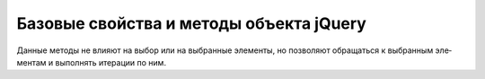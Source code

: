 Базовые свойства и методы объекта jQuery
========================================

Данные методы не влия­ют на вы­бор или на вы­бран­ные эле­мен­ты, но по­зво­ля­ют об­ра­щать­ся к вы­бран­ным эле­мен­там и вы­пол­нять ите­ра­ции по ним. 

.. js:attribute:: context
    
    Кон­текст, или кор­не­вой эле­мент, в ко­то­ром бу­дет про­из­во­дить­ся вы­бор. Это вто­рой ар­гу­мент функ­ции $() или объ­ект Document.


.. js:attribute:: length
    
    Ко­ли­че­ст­во вы­бран­ных эле­мен­тов.


.. js:attribute:: selector
    
    Ори­ги­наль­ная стро­ка се­лек­то­ра, пе­ре­дан­ная функ­ции $().


.. js:function:: each(f(idx,elt))
    
    Вы­зы­ва­ет f как ме­тод для ка­ж­до­го вы­бран­но­го эле­мен­та. Ос­та­нав­ли­ва­ет ите­ра­ции, как толь­ко функ­ция вер­нет false. Воз­вра­ща­ет объ­ект jQuery, от­но­си­тель­но ко­то­ро­го был вы­зван дан­ный ме­тод.


.. js:function:: get(idx)
.. js:function:: get()
    
    Воз­вра­ща­ет вы­бран­ный эле­мент с ука­зан­ным ин­дек­сом в объ­ек­те jQuery. Мож­но так­же ис­поль­зо­вать обыч­ный син­так­сис ин­дек­си­ро­ва­ния мас­си­вов с квад­рат­ны­ми скоб­ка­ми. При вы­зо­ве без ар­гу­мен­тов get() дей­ст­ву­ет так же, как toArray().


.. js:function:: index()
.. js:function:: index(sel)
.. js:function:: index(elt)
    
    При вы­зо­ве без ар­гу­мен­тов воз­вра­ща­ет ин­декс пер­во­го вы­бран­но­го эле­мен­та сре­ди смеж­ных с ним эле­мен­тов. При вы­зо­ве с се­лек­то­ром воз­вра­ща­ет пер­вый эле­мент из мно­же­ст­ва вы­бран­ных эле­мен­тов, со­от­вет­ст­вую­щий се­лек­то­ру sel, или –1, ес­ли та­кой эле­мент от­сут­ст­ву­ет. При вы­зо­ве с эле­мен­том воз­вра­ща­ет ин­декс эле­мен­та elt в мно­же­ст­ве вы­бран­ных эле­мен­тов или –1, ес­ли ука­зан­ный эле­мент не вхо­дит в мно­же­ст­во вы­бран­ных эле­мен­тов.


.. js:function:: is(sel)
    
    Воз­вра­ща­ет true, ес­ли се­лек­то­ру sel со­от­вет­ст­ву­ет хо­тя бы один вы­бран­ный эле­мент.


.. js:function:: size()
    
    Воз­вра­ща­ет зна­че­ние свой­ст­ва length.


.. js:function:: serialize() 

    Кодирует набор элементов формы в строку, пригодную для отправки на сервер

    .. code-block:: js
        
        $('form').serialize();


.. js:function:: serializeArray() 

    Кодирует набор элементов формы в строку, подготовленную для кодирова­ния в формате JSON

    .. code-block:: js
        
        $('form').serializeArray();


.. js:function:: toArray()
    
    Воз­вра­ща­ет ис­тин­ный мас­сив вы­бран­ных эле­мен­тов.


.. js:function:: unique()

    Сортирует массив объетов HTMLElement в том порядке, в котором они встречаются в документе, и при этом удаляет все дубликаты элементов.